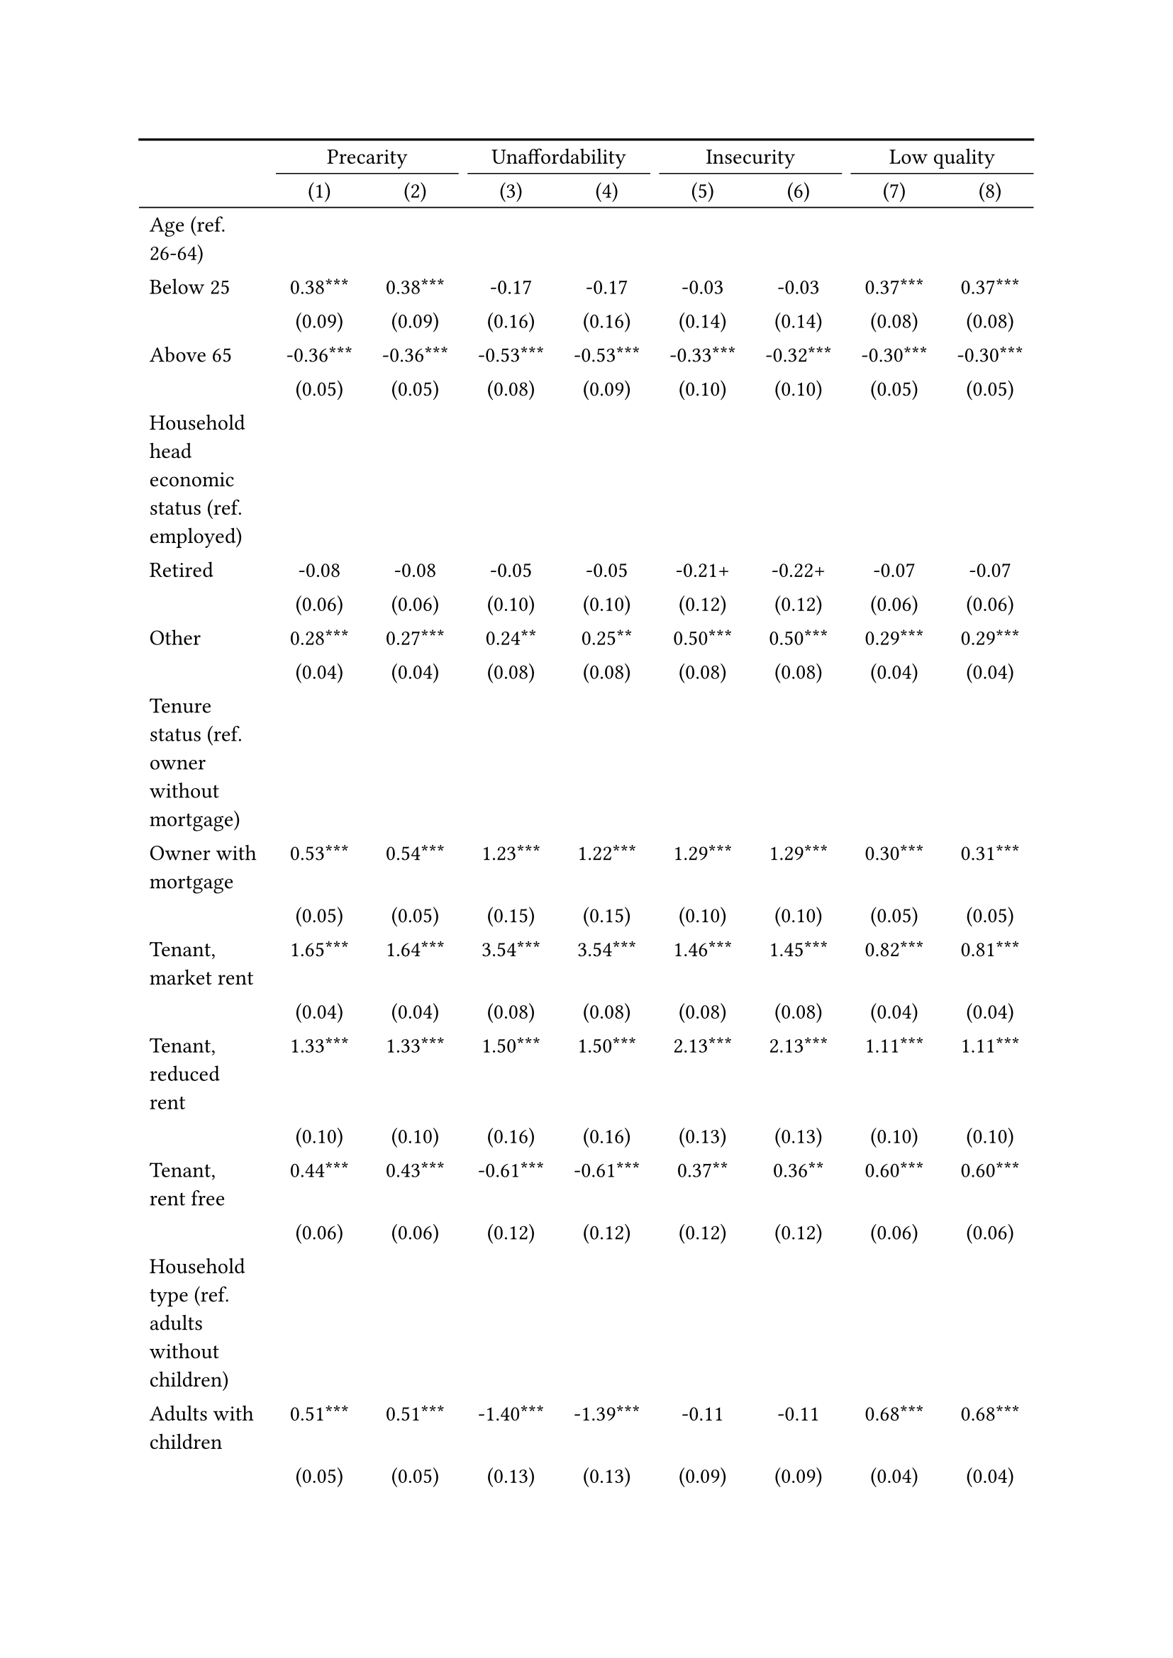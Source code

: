#show figure: set block(breakable: true)
#figure( // start figure preamble
  caption: text([Italy]),
  kind: "tinytable",
  supplement: "Table", // end figure preamble

block[ // start block

#let nhead = 2;
#let nrow = 52;
#let ncol = 9;

  #let style-array = ( 
    // tinytable cell style after
(pairs: ((0, 0), (0, 1), (0, 2), (0, 3), (0, 4), (0, 5), (0, 6), (0, 7), (0, 8), (0, 9), (0, 10), (0, 11), (0, 12), (0, 13), (0, 14), (0, 15), (0, 16), (0, 17), (0, 18), (0, 19), (0, 20), (0, 21), (0, 22), (0, 23), (0, 24), (0, 25), (0, 26), (0, 27), (0, 28), (0, 29), (0, 30), (0, 31), (0, 32), (0, 33), (0, 34), (0, 35), (0, 36), (0, 37), (0, 38), (0, 39), (0, 40), (0, 41), (0, 42), (0, 43), (0, 44), (0, 45), (0, 46), (0, 47), (0, 48), (0, 49), (0, 50), (0, 51), (0, 52), (0, 53),), align: left,),
(pairs: ((1, 0), (1, 1), (1, 2), (1, 3), (1, 4), (1, 5), (1, 6), (1, 7), (1, 8), (1, 9), (1, 10), (1, 11), (1, 12), (1, 13), (1, 14), (1, 15), (1, 16), (1, 17), (1, 18), (1, 19), (1, 20), (1, 21), (1, 22), (1, 23), (1, 24), (1, 25), (1, 26), (1, 27), (1, 28), (1, 29), (1, 30), (1, 31), (1, 32), (1, 33), (1, 34), (1, 35), (1, 36), (1, 37), (1, 38), (1, 39), (1, 40), (1, 41), (1, 42), (1, 43), (1, 44), (1, 45), (1, 46), (1, 47), (1, 48), (1, 49), (1, 50), (1, 51), (1, 52), (1, 53), (2, 0), (2, 1), (2, 2), (2, 3), (2, 4), (2, 5), (2, 6), (2, 7), (2, 8), (2, 9), (2, 10), (2, 11), (2, 12), (2, 13), (2, 14), (2, 15), (2, 16), (2, 17), (2, 18), (2, 19), (2, 20), (2, 21), (2, 22), (2, 23), (2, 24), (2, 25), (2, 26), (2, 27), (2, 28), (2, 29), (2, 30), (2, 31), (2, 32), (2, 33), (2, 34), (2, 35), (2, 36), (2, 37), (2, 38), (2, 39), (2, 40), (2, 41), (2, 42), (2, 43), (2, 44), (2, 45), (2, 46), (2, 47), (2, 48), (2, 49), (2, 50), (2, 51), (2, 52), (2, 53), (3, 0), (3, 1), (3, 2), (3, 3), (3, 4), (3, 5), (3, 6), (3, 7), (3, 8), (3, 9), (3, 10), (3, 11), (3, 12), (3, 13), (3, 14), (3, 15), (3, 16), (3, 17), (3, 18), (3, 19), (3, 20), (3, 21), (3, 22), (3, 23), (3, 24), (3, 25), (3, 26), (3, 27), (3, 28), (3, 29), (3, 30), (3, 31), (3, 32), (3, 33), (3, 34), (3, 35), (3, 36), (3, 37), (3, 38), (3, 39), (3, 40), (3, 41), (3, 42), (3, 43), (3, 44), (3, 45), (3, 46), (3, 47), (3, 48), (3, 49), (3, 50), (3, 51), (3, 52), (3, 53), (4, 0), (4, 1), (4, 2), (4, 3), (4, 4), (4, 5), (4, 6), (4, 7), (4, 8), (4, 9), (4, 10), (4, 11), (4, 12), (4, 13), (4, 14), (4, 15), (4, 16), (4, 17), (4, 18), (4, 19), (4, 20), (4, 21), (4, 22), (4, 23), (4, 24), (4, 25), (4, 26), (4, 27), (4, 28), (4, 29), (4, 30), (4, 31), (4, 32), (4, 33), (4, 34), (4, 35), (4, 36), (4, 37), (4, 38), (4, 39), (4, 40), (4, 41), (4, 42), (4, 43), (4, 44), (4, 45), (4, 46), (4, 47), (4, 48), (4, 49), (4, 50), (4, 51), (4, 52), (4, 53), (5, 0), (5, 1), (5, 2), (5, 3), (5, 4), (5, 5), (5, 6), (5, 7), (5, 8), (5, 9), (5, 10), (5, 11), (5, 12), (5, 13), (5, 14), (5, 15), (5, 16), (5, 17), (5, 18), (5, 19), (5, 20), (5, 21), (5, 22), (5, 23), (5, 24), (5, 25), (5, 26), (5, 27), (5, 28), (5, 29), (5, 30), (5, 31), (5, 32), (5, 33), (5, 34), (5, 35), (5, 36), (5, 37), (5, 38), (5, 39), (5, 40), (5, 41), (5, 42), (5, 43), (5, 44), (5, 45), (5, 46), (5, 47), (5, 48), (5, 49), (5, 50), (5, 51), (5, 52), (5, 53), (6, 0), (6, 1), (6, 2), (6, 3), (6, 4), (6, 5), (6, 6), (6, 7), (6, 8), (6, 9), (6, 10), (6, 11), (6, 12), (6, 13), (6, 14), (6, 15), (6, 16), (6, 17), (6, 18), (6, 19), (6, 20), (6, 21), (6, 22), (6, 23), (6, 24), (6, 25), (6, 26), (6, 27), (6, 28), (6, 29), (6, 30), (6, 31), (6, 32), (6, 33), (6, 34), (6, 35), (6, 36), (6, 37), (6, 38), (6, 39), (6, 40), (6, 41), (6, 42), (6, 43), (6, 44), (6, 45), (6, 46), (6, 47), (6, 48), (6, 49), (6, 50), (6, 51), (6, 52), (6, 53), (7, 0), (7, 1), (7, 2), (7, 3), (7, 4), (7, 5), (7, 6), (7, 7), (7, 8), (7, 9), (7, 10), (7, 11), (7, 12), (7, 13), (7, 14), (7, 15), (7, 16), (7, 17), (7, 18), (7, 19), (7, 20), (7, 21), (7, 22), (7, 23), (7, 24), (7, 25), (7, 26), (7, 27), (7, 28), (7, 29), (7, 30), (7, 31), (7, 32), (7, 33), (7, 34), (7, 35), (7, 36), (7, 37), (7, 38), (7, 39), (7, 40), (7, 41), (7, 42), (7, 43), (7, 44), (7, 45), (7, 46), (7, 47), (7, 48), (7, 49), (7, 50), (7, 51), (7, 52), (7, 53), (8, 0), (8, 1), (8, 2), (8, 3), (8, 4), (8, 5), (8, 6), (8, 7), (8, 8), (8, 9), (8, 10), (8, 11), (8, 12), (8, 13), (8, 14), (8, 15), (8, 16), (8, 17), (8, 18), (8, 19), (8, 20), (8, 21), (8, 22), (8, 23), (8, 24), (8, 25), (8, 26), (8, 27), (8, 28), (8, 29), (8, 30), (8, 31), (8, 32), (8, 33), (8, 34), (8, 35), (8, 36), (8, 37), (8, 38), (8, 39), (8, 40), (8, 41), (8, 42), (8, 43), (8, 44), (8, 45), (8, 46), (8, 47), (8, 48), (8, 49), (8, 50), (8, 51), (8, 52), (8, 53),), align: center,),
  )

  // tinytable align-default-array before
  #let align-default-array = ( left, left, left, left, left, left, left, left, left, ) // tinytable align-default-array here
  #show table.cell: it => {
    if style-array.len() == 0 {
      it 
    } else {
      let tmp = it
      for style in style-array {
        let m = style.pairs.find(k => k.at(0) == it.x and k.at(1) == it.y)
        if m != none {
          if ("fontsize" in style) { tmp = text(size: style.fontsize, tmp) }
          if ("color" in style) { tmp = text(fill: style.color, tmp) }
          if ("indent" in style) { tmp = pad(left: style.indent, tmp) }
          if ("underline" in style) { tmp = underline(tmp) }
          if ("italic" in style) { tmp = emph(tmp) }
          if ("bold" in style) { tmp = strong(tmp) }
          if ("mono" in style) { tmp = math.mono(tmp) }
          if ("strikeout" in style) { tmp = strike(tmp) }
        }
      }
      tmp
    }
  }

  #align(center, [

  #table( // tinytable table start
    column-gutter: 5pt,
    columns: (auto, auto, auto, auto, auto, auto, auto, auto, auto),
    stroke: none,
    align: (x, y) => {
      let sarray = style-array.filter(a => "align" in a)
      let sarray = sarray.filter(a => a.pairs.find(p => p.at(0) == x and p.at(1) == y) != none)
      if sarray.len() > 0 {
        sarray.last().align
      } else {
        left
      }
    },
    fill: (x, y) => {
      let sarray = style-array.filter(a => "background" in a)
      let sarray = sarray.filter(a => a.pairs.find(p => p.at(0) == x and p.at(1) == y) != none)
      if sarray.len() > 0 {
        sarray.last().background
      }
    },
 table.hline(y: 2, start: 0, end: 9, stroke: 0.05em + black),
 table.hline(y: 52, start: 0, end: 9, stroke: 0.05em + black),
 table.hline(y: 54, start: 0, end: 9, stroke: 0.1em + black),
 table.hline(y: 0, start: 0, end: 9, stroke: 0.1em + black),
    // tinytable lines before

    table.header(
      repeat: true,
[ ],table.cell(stroke: (bottom: .05em + black), colspan: 2, align: center)[Precarity],table.cell(stroke: (bottom: .05em + black), colspan: 2, align: center)[Unaffordability],table.cell(stroke: (bottom: .05em + black), colspan: 2, align: center)[Insecurity],table.cell(stroke: (bottom: .05em + black), colspan: 2, align: center)[Low quality],
[ ], [(1)], [(2)], [(3)], [(4)], [(5)], [(6)], [(7)], [(8)],
    ),

    // tinytable cell content after
[Age (ref. 26\-64)], [], [], [], [], [], [], [], [],
[Below 25], [0.38\*\*\*], [0.38\*\*\*], [\-0.17], [\-0.17], [\-0.03], [\-0.03], [0.37\*\*\*], [0.37\*\*\*],
[], [(0.09)], [(0.09)], [(0.16)], [(0.16)], [(0.14)], [(0.14)], [(0.08)], [(0.08)],
[Above 65], [\-0.36\*\*\*], [\-0.36\*\*\*], [\-0.53\*\*\*], [\-0.53\*\*\*], [\-0.33\*\*\*], [\-0.32\*\*\*], [\-0.30\*\*\*], [\-0.30\*\*\*],
[], [(0.05)], [(0.05)], [(0.08)], [(0.09)], [(0.10)], [(0.10)], [(0.05)], [(0.05)],
[Household head economic status (ref. employed)], [], [], [], [], [], [], [], [],
[Retired], [\-0.08], [\-0.08], [\-0.05], [\-0.05], [\-0.21\+], [\-0.22\+], [\-0.07], [\-0.07],
[], [(0.06)], [(0.06)], [(0.10)], [(0.10)], [(0.12)], [(0.12)], [(0.06)], [(0.06)],
[Other], [0.28\*\*\*], [0.27\*\*\*], [0.24\*\*], [0.25\*\*], [0.50\*\*\*], [0.50\*\*\*], [0.29\*\*\*], [0.29\*\*\*],
[], [(0.04)], [(0.04)], [(0.08)], [(0.08)], [(0.08)], [(0.08)], [(0.04)], [(0.04)],
[Tenure status (ref. owner without mortgage)], [], [], [], [], [], [], [], [],
[Owner with mortgage], [0.53\*\*\*], [0.54\*\*\*], [1.23\*\*\*], [1.22\*\*\*], [1.29\*\*\*], [1.29\*\*\*], [0.30\*\*\*], [0.31\*\*\*],
[], [(0.05)], [(0.05)], [(0.15)], [(0.15)], [(0.10)], [(0.10)], [(0.05)], [(0.05)],
[Tenant, market rent], [1.65\*\*\*], [1.64\*\*\*], [3.54\*\*\*], [3.54\*\*\*], [1.46\*\*\*], [1.45\*\*\*], [0.82\*\*\*], [0.81\*\*\*],
[], [(0.04)], [(0.04)], [(0.08)], [(0.08)], [(0.08)], [(0.08)], [(0.04)], [(0.04)],
[Tenant, reduced rent], [1.33\*\*\*], [1.33\*\*\*], [1.50\*\*\*], [1.50\*\*\*], [2.13\*\*\*], [2.13\*\*\*], [1.11\*\*\*], [1.11\*\*\*],
[], [(0.10)], [(0.10)], [(0.16)], [(0.16)], [(0.13)], [(0.13)], [(0.10)], [(0.10)],
[Tenant, rent free], [0.44\*\*\*], [0.43\*\*\*], [\-0.61\*\*\*], [\-0.61\*\*\*], [0.37\*\*], [0.36\*\*], [0.60\*\*\*], [0.60\*\*\*],
[], [(0.06)], [(0.06)], [(0.12)], [(0.12)], [(0.12)], [(0.12)], [(0.06)], [(0.06)],
[Household type (ref. adults without children)], [], [], [], [], [], [], [], [],
[Adults with children], [0.51\*\*\*], [0.51\*\*\*], [\-1.40\*\*\*], [\-1.39\*\*\*], [\-0.11], [\-0.11], [0.68\*\*\*], [0.68\*\*\*],
[], [(0.05)], [(0.05)], [(0.13)], [(0.13)], [(0.09)], [(0.09)], [(0.04)], [(0.04)],
[Lone parent with children], [0.61\*\*\*], [0.61\*\*\*], [0.67\*\*\*], [0.67\*\*\*], [\-0.03], [\-0.04], [0.64\*\*\*], [0.64\*\*\*],
[], [(0.09)], [(0.09)], [(0.15)], [(0.15)], [(0.16)], [(0.16)], [(0.08)], [(0.08)],
[Lone adult], [0.19\*\*\*], [0.18\*\*\*], [1.87\*\*\*], [1.87\*\*\*], [\-0.10], [\-0.12\+], [\-0.19\*\*\*], [\-0.20\*\*\*],
[], [(0.03)], [(0.03)], [(0.08)], [(0.08)], [(0.07)], [(0.07)], [(0.04)], [(0.04)],
[Houshold equalised income (ref. 1st quantile)], [], [], [], [], [], [], [], [],
[2nd quantile], [\-1.02\*\*\*], [\-1.02\*\*\*], [\-2.57\*\*\*], [\-2.57\*\*\*], [\-0.49\*\*\*], [\-0.49\*\*\*], [\-0.31\*\*\*], [\-0.30\*\*\*],
[], [(0.04)], [(0.04)], [(0.08)], [(0.08)], [(0.08)], [(0.08)], [(0.04)], [(0.04)],
[3rd quantile], [\-1.36\*\*\*], [\-1.36\*\*\*], [\-3.92\*\*\*], [\-3.92\*\*\*], [\-0.83\*\*\*], [\-0.82\*\*\*], [\-0.48\*\*\*], [\-0.47\*\*\*],
[], [(0.04)], [(0.04)], [(0.11)], [(0.11)], [(0.09)], [(0.09)], [(0.05)], [(0.05)],
[4th quantile], [\-1.78\*\*\*], [\-1.77\*\*\*], [\-5.30\*\*\*], [\-5.31\*\*\*], [\-1.32\*\*\*], [\-1.31\*\*\*], [\-0.78\*\*\*], [\-0.77\*\*\*],
[], [(0.05)], [(0.05)], [(0.17)], [(0.17)], [(0.11)], [(0.11)], [(0.05)], [(0.05)],
[5th quantile (highest)], [\-2.06\*\*\*], [\-2.05\*\*\*], [\-6.90\*\*\*], [\-6.91\*\*\*], [\-1.64\*\*\*], [\-1.63\*\*\*], [\-1.07\*\*\*], [\-1.04\*\*\*],
[], [(0.05)], [(0.05)], [(0.36)], [(0.36)], [(0.13)], [(0.13)], [(0.05)], [(0.05)],
[Dwelling type (ref. detached house)], [], [], [], [], [], [], [], [],
[Semi\-detached house], [0.09\+], [0.09\+], [\-0.08], [\-0.08], [0.04], [0.05], [0.15\*\*], [0.15\*\*],
[], [(0.05)], [(0.05)], [(0.10)], [(0.10)], [(0.10)], [(0.10)], [(0.05)], [(0.05)],
[Appartment\/flat], [0.15\*\*\*], [0.15\*\*\*], [0.15\+], [0.15\+], [\-0.11], [\-0.11], [0.19\*\*\*], [0.19\*\*\*],
[], [(0.04)], [(0.04)], [(0.08)], [(0.08)], [(0.09)], [(0.09)], [(0.04)], [(0.04)],
[Urbanisation (ref. cities or towns)], [], [], [], [], [], [], [], [],
[Rural areas], [\-0.21\*\*\*], [\-0.20\*\*\*], [\-0.23\*\*], [\-0.23\*\*], [\-0.11], [\-0.10], [\-0.16\*\*\*], [\-0.15\*\*\*],
[], [(0.04)], [(0.04)], [(0.07)], [(0.07)], [(0.08)], [(0.08)], [(0.04)], [(0.04)],
[Renovation in past 5 years (ref. did not renovate)], [], [], [], [], [], [], [], [],
[Renovated in the past 5 years], [], [\-0.13\*\*], [], [0.19\+], [], [\-0.07], [], [\-0.25\*\*\*],
[], [], [(0.05)], [], [(0.10)], [], [(0.10)], [], [(0.05)],
[Don't know], [], [0.44\*\*\*], [], [0.04], [], [0.53\*\*], [], [0.36\*\*\*],
[], [], [(0.10)], [], [(0.16)], [], [(0.16)], [], [(0.10)],
[Intercept], [\-0.22\*\*\*], [\-0.21\*\*\*], [\-2.28\*\*\*], [\-2.30\*\*\*], [\-2.86\*\*\*], [\-2.86\*\*\*], [\-1.13\*\*\*], [\-1.12\*\*\*],
[], [(0.06)], [(0.06)], [(0.11)], [(0.11)], [(0.12)], [(0.12)], [(0.06)], [(0.06)],
[Pseudo\-R2], [0.18], [0.18], [0.53], [0.53], [0.13], [0.13], [0.09], [0.09],
[Num.Obs.], [29290], [29290], [29290], [29290], [29290], [29290], [29290], [29290],

    // tinytable footer after

    table.footer(
      repeat: false,
      // tinytable notes after
    table.cell(align: left, colspan: 9, text([\+ p \< 0.1, \* p \< 0.05, \*\* p \< 0.01, \*\*\* p \< 0.001])),
    ),
    

  ) // end table

  ]) // end align

] // end block
) // end figure
